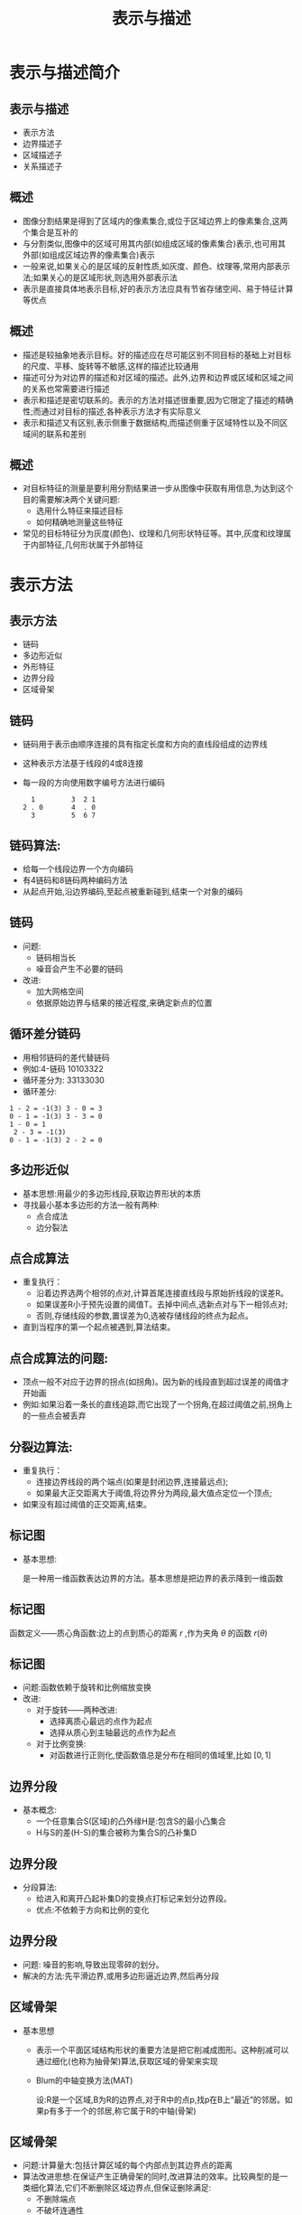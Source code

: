  # +LaTeX_CLASS: article
#+LATEX_HEADER: \usepackage{etex}
#+LATEX_HEADER: \usepackage{amsmath}
#+LATEX_HEADER: \DeclareMathOperator*{\median}{median}
#+LATEX_HEADER: \usepackage{clrscode}
 # +LATEX_HEADER: \usepackage[usenames]{color}
#+LATEX_HEADER: \usepackage{pstricks}
#+LATEX_HEADER: \usepackage{pgfplots}
#+LATEX_HEADER: \usepackage{tikz}
#+LATEX_HEADER: \usepackage[europeanresistors,americaninductors]{circuitikz}
#+LATEX_HEADER: \usepackage{colortbl}
#+LATEX_HEADER: \usepackage{yfonts}
#+LATEX_HEADER: \usetikzlibrary{shapes,arrows}
#+LATEX_HEADER: \usetikzlibrary{positioning}
#+LATEX_HEADER: \usetikzlibrary{arrows,shapes}
#+LATEX_HEADER: \usetikzlibrary{intersections}
#+LATEX_HEADER: \usetikzlibrary{calc,patterns,decorations.pathmorphing,decorations.markings}
#+LATEX_HEADER: \usepackage[BoldFont,SlantFont,CJKchecksingle]{xeCJK}
#+LATEX_HEADER: \setCJKmainfont[BoldFont=Evermore Hei]{Evermore Kai}
#+LATEX_HEADER: \setCJKmonofont{Evermore Kai}
 # +LATEX_HEADER: \xeCJKsetup{CJKglue=\hspace{0pt plus .08 \baselineskip }}
#+LATEX_HEADER: \usepackage{pst-node}
#+LATEX_HEADER: \usepackage{pst-plot}
#+LATEX_HEADER: \psset{unit=5mm}

#+startup: beamer
#+LaTeX_CLASS: beamer
# +LaTeX_CLASS_OPTIONS: [bigger]
#+latex_header: \usepackage{beamerarticle}
# +latex_header: \mode<beamer>{\usetheme{JuanLesPins}}
#+latex_header: \mode<beamer>{\usetheme{Frankfurt}}
#+latex_header: \mode<beamer>{\usecolortheme{dove}}
#+latex_header: \mode<article>{\hypersetup{colorlinks=true,pdfborder={0 0 0}}}

#+TITLE:  表示与描述
#+AUTHOR:    
#+EMAIL:
#+DATE:
#+DESCRIPTION:
#+KEYWORDS:
#+LANGUAGE:  en
#+OPTIONS:   H:3 num:t toc:t \n:nil @:t ::t |:t ^:t -:t f:t *:t <:t
#+OPTIONS:   TeX:t LaTeX:t skip:nil d:nil todo:t pri:nil tags:not-in-toc
#+INFOJS_OPT: view:nil toc:nil ltoc:t mouse:underline buttons:0 path:http://orgmode.org/org-info.js
#+EXPORT_SELECT_TAGS: export
#+EXPORT_EXCLUDE_TAGS: noexport
#+LINK_UP:   
#+LINK_HOME: 
#+XSLT:
#+latex_header: \AtBeginSection[]{\begin{frame}<beamer>\frametitle{Topic}\tableofcontents[currentsection]\end{frame}}

#+latex_header:\setbeamercovered{transparent}
#+BEAMER_FRAME_LEVEL: 2
#+COLUMNS: %40ITEM %10BEAMER_env(Env) %9BEAMER_envargs(Env Args) %4BEAMER_col(Col) %10BEAMER_extra(Extra)










* 表示与描述简介
** 表示与描述
 * 表示方法
 * 边界描述子
 * 区域描述子
 * 关系描述子
** 概述
  * 图像分割结果是得到了区域内的像素集合,或位于区域边界上的像素集合,这两个集合是互补的
  * 与分割类似,图像中的区域可用其内部(如组成区域的像素集合)表示,也可用其外部(如组成区域边界的像素集合)表示
  * 一般来说,如果关心的是区域的反射性质,如灰度、颜色、纹理等,常用内部表示法;如果关心的是区域形状,则选用外部表示法
  * 表示是直接具体地表示目标,好的表示方法应具有节省存储空间、易于特征计算等优点
** 概述
  * 描述是较抽象地表示目标。好的描述应在尽可能区别不同目标的基础上对目标的尺度、平移、旋转等不敏感,这样的描述比较通用
  * 描述可分为对边界的描述和对区域的描述。此外,边界和边界或区域和区域之间的关系也常需要进行描述
  * 表示和描述是密切联系的。表示的方法对描述很重要,因为它限定了描述的精确性;而通过对目标的描述,各种表示方法才有实际意义
  * 表示和描述又有区别,表示侧重于数据结构,而描述侧重于区域特性以及不同区域间的联系和差别

**  概述
  * 对目标特征的测量是要利用分割结果进一步从图像中获取有用信息,为达到这个目的需要解决两个关键问题:
      *  选用什么特征来描述目标
      *  如何精确地测量这些特征
  * 常见的目标特征分为灰度(颜色)、纹理和几何形状特征等。其中,灰度和纹理属于内部特征,几何形状属于外部特征

* 表示方法
** 表示方法
  * 链码
  * 多边形近似
  * 外形特征
  * 边界分段
  * 区域骨架

** 链码
  * 链码用于表示由顺序连接的具有指定长度和方向的直线段组成的边界线
  * 这种表示方法基于线段的4或8连接
  * 每一段的方向使用数字编号方法进行编码
     #+begin_example
        1         3  2 1
      2 . 0       4  . 0
        3         5  6 7
     #+end_example

** 链码算法:
  * 给每一个线段边界一个方向编码
  * 有4链码和8链码两种编码方法
  * 从起点开始,沿边界编码,至起点被重新碰到,结束一个对象的编码

** 链码
 * 问题:
   * 链码相当长
   * 噪音会产生不必要的链码
 * 改进:
   * 加大网格空间
   * 依据原始边界与结果的接近程度,来确定新点的位置

** 循环差分链码
  * 用相邻链码的差代替链码
  * 例如:4-链码 10103322 
  * 循环差分为: 33133030
  * 循环差分:
#+BEGIN_EXAMPLE
  1 - 2 = -1(3) 3 - 0 = 3
  0 - 1 = -1(3) 3 - 3 = 0
  1 - 0 = 1
   2 - 3 = -1(3)
  0 - 1 = -1(3) 2 - 2 = 0
#+END_EXAMPLE

** 多边形近似
  * 基本思想:用最少的多边形线段,获取边界形状的本质
  * 寻找最小基本多边形的方法一般有两种:
     * 点合成法
     * 边分裂法

** 点合成算法
  * 重复执行：
      * 沿着边界选两个相邻的点对,计算首尾连接直线段与原始折线段的误差R。
      * 如果误差R小于预先设置的阈值T。去掉中间点,选新点对与下一相邻点对;
      * 否则,存储线段的参数,置误差为0,选被存储线段的终点为起点。
  * 直到当程序的第一个起点被遇到,算法结束。

** 点合成算法的问题:
 * 顶点一般不对应于边界的拐点(如拐角)。因为新的线段直到超过误差的阈值才开始画
 * 例如:如果沿着一条长的直线追踪,而它出现了一个拐角,在超过阈值之前,拐角上的一些点会被丢弃

** 分裂边算法:
   * 重复执行：
      * 连接边界线段的两个端点(如果是封闭边界,连接最远点);
      * 如果最大正交距离大于阈值,将边界分为两段,最大值点定位一个顶点;
   * 如果没有超过阈值的正交距离,结束。

** 标记图
 * 基本思想:

     是一种用一维函数表达边界的方法。基本思想是把边界的表示降到一维函数

** 标记图
   函数定义——质心角函数:边上的点到质心的距离 $r$ ,作为夹角 $\theta$ 的函数 $r(\theta)$

** 标记图
  * 问题:函数依赖于旋转和比例缩放变换
  * 改进: 
    * 对于旋转——两种改进:
       - 选择离质心最远的点作为起点
       - 选择从质心到主轴最远的点作为起点
    * 对于比例变换:
       - 对函数进行正则化,使函数值总是分布在相同的值域里,比如 $[0,1]$
** 边界分段
  * 基本概念:
    * 一个任意集合S(区域)的凸外缘H是:包含S的最小凸集合
    * H与S的差(H-S)的集合被称为集合S的凸补集D
** 边界分段
  * 分段算法:
    * 给进入和离开凸起补集D的变换点打标记来划分边界段。
    * 优点:不依赖于方向和比例的变化
** 边界分段
  * 问题: 噪音的影响,导致出现零碎的划分。
  * 解决的方法:先平滑边界,或用多边形逼近边界,然后再分段
** 区域骨架
  * 基本思想
     * 表示一个平面区域结构形状的重要方法是把它削减成图形。这种削减可以通过细化(也称为抽骨架)算法,获取区域的骨架来实现
     * Blum的中轴变换方法(MAT)

         设:R是一个区域,B为R的边界点,对于R中的点p,找p在B上“最近”的邻居。如果p有多于一个的邻居,称它属于R的中轴(骨架)
** 区域骨架
 * 问题:计算量大:包括计算区域的每个内部点到其边界点的距离
 * 算法改进思想:在保证产生正确骨架的同时,改进算法的效率。比较典型的是一类细化算法,它们不断删除区域边界点,但保证删除满足:
    * 不删除端点
    * 不破坏连通性
    * 不造成对区域的过度腐蚀

* 边界描述
** 边界描述
  * 一些简单的描述子

  * 形状数
  * 傅里叶描述子
  * 统计矩

** 简单描述子
 *  边界的周长:是最简单的描述符之一。沿轮廓线计算像素的个数,给出了一个长度的近似估计
 *  边界的直径:边界B的直径是:
    \[ Diam(B)=\max_{i,j}  D(p_i,p_j) \]
     $D$ 是欧氏距离或几何距离, $p_i,p_j$ 是边界上的点。直径的长度和直径的两个端点连线(这条线被称为边界的主轴)的方向,是关于边界的有用的描述。

**  简单描述子
  * 边界的曲率:曲率被描述为斜率的变化率。
  * 近似:用相邻边界线段(描述为直线)的斜率差作为在边界线交点处的曲率描述子。

**  形状数
  * 形状数定义:最小循环首差链码
  * 循环首差链码:用相邻链码的差代替链码,例如:
     * 4链码 10103322
     * 循环首差为:33133030
     * 形状数 :03033133
#+BEGIN_EXAMPLE
1 - 2 = -1(3)     3 - 0 = 3
0 - 1 = -1(3)     3 - 3 = 0
1 - 0 = 1         2 - 3 = -1(3)
0 - 1 = -1(3)     2 - 2 = 0
#+END_EXAMPLE

**  傅里叶描述子
  - 将一个二维问题简化成一个一维问题
  - 基本思想:
     - 对于XY平面上的每个边界点,将其坐标用复数表示为: 
       \[ s(k) = x(k) + jy(k),\qquad  k=0,1,\cdots,N-1 \]
     - 进行离散傅里叶变换
          \[ a(U) = \frac{1}{N}\sum_{u=0}^{N-1}e^{-\frac{j2\pi u}{N} }\qquad  u=0,1,\cdots,N-1 \]
     - 系数 $a(u)$ 被称为边界的傅里叶描述子

**  傅里叶描述子
 * 选取整数 $P\leq N-1$ ,进行逆傅里叶变换
   \[ s’(k) = \sum_{u=0}^{P-1}a(u)e^{\frac{j2\pi uk}{N}}\qquad k=0,1,\qquad,N-1\]
    这时,对应于边界的点数没有改变,但在重构每一个点所需要的计算项大大减少了。如果边界点数很大,P一般选为2的指数次方的整数。
**  傅里叶描述子
  * P的选取与描述符的关系
      * 在上述方法中,相当于对于 $u>P-1$ 的部分舍去不予计算。由于傅里叶变换中高频部分对应于图像的细节描述,因此P取得越小,细节部分丢失得越多。
  * 使用价值
      * 较少的傅里叶描述子(如4个),就可以获取边界本质的整体轮廓
      * 这些带有边界信息的描述子,可以用来区分明显不同的边界

** 傅里叶描述子
  * 优点
     * 使用复数作为描述符,对于旋转、平移、缩放等操作和起始点的选取不十分敏感。
     * 几何变换的描述子可通过对函数作简单变换来获得
| 几何变换 | 傅里叶描述子                              |
| 原形     | $a(u)$                                    |
| 旋转     | $a_r(u) = a(u) e^{j\theta}$               |
| 平移     | $a_t(u) = a(u) + \Delta_{xy}\delta(u)$    |
| 缩放     | $a_s(u) = \alpha a(u)$                    |
| 起点     | $a_p(u) = a(u) e^{-\frac{j2\pi k_0u}{N}}$ |

** 统计矩
  * 基本思想:将描述形状的任务减少至描述一个一维函数,边界段和特征的形状可以用矩量来量化地描述
  * 矩的定义: 把边界当作直方图函数:g(r)
     \[\mu_n(r) = \sum_{i=1}^L(r_i-m)^ng(r_i)\]
    其中 
       $m=\sum_{i=1}^L r_i g(r_i)$ , 
  * $L$ 是边界上点的数目, $\mu_n(r)$ 是边界的矩

** 统计矩
 *  矩的优点:
   * 实现是直接的
   * 附带了一种关于边界形状的“物理”解释
   * 对于旋转的不敏感性
   * 为了使大小比例不敏感,可以通过伸缩 $r$ 的范围来将大小正则化。

* 区域描述子
** 一些简单的描述子
- 几何：
   - 面积: $A$ ,周长: $L$ , 致密性: $\frac{L^2}{A}$
- 灰度：
  - 均值、中值、最大值、最小值，大于和小于均值的像素数
** 拓朴描述子
- 区域内孔洞数: $H$
- 连通分量的数目: $C$
- 欧拉数:  $E=C-H$
** 纹理
- 统计方法
- 结构方法
- 频谱方法
** 统计方法
- 统计矩
- 直方图
- 平滑度: $R=1-\frac{1}{1+\sigma^2(z)}$
- 一致性: $U=\sum_{i-0}^{L-1}p^2(z_i)$
- 平均熵: $e=-\sum_{i=0}^{L-1}p(z_i)\log_2p (z_i)$
** 二维函数的矩
 - 对于二维连续函数 $f(x,y)$ , $(p+q)$ 阶矩定义为：
   \[ m_{pq} =\int_{-\infty}^{\infty}\int_{-\infty}^{\infty}x^p y^q f(x,y)dxdy \]
 - 中心矩定义为：
    \begin{align*}
      \mu_{pq} &=\int_{-\infty}^{\infty}\int_{-\infty}^{\infty}(x-\bar x)^p(y-\bar y)^q f(x,y)dxdy \\
       \bar x &= \frac{m_{10}}{m_{00}} \\
       \bar y &= \frac{m_{01}}{m_{00}}
    \end{align*}
** 主分量
 - 总体均值向量：  $m_x = E|x|$
 - 总体方差：  $C_x = |(x-m_x)(x-m_x)^T|$
 - 均值向量近似: $m_x= \frac{1}{K}\sum_{k=1}^K x_k$
 - 协方差矩阵近似: $C_x=\frac{1}{K}\sum_{k=1}^K x_k x_k^T-m_x m_x^T$
 - K-L变换(Karhunen-Loeve):  $y=A(x-m_x)$
** K-L变换
\begin{align*}
x &= A^T y+m_x \\
m_y & =E(y)=0 \\
C_y &=AC_xA^T \\
C_y &=\begin{bmatrix}
\lambda_1 & & & 0 \\
 & \lambda_2 & & \\
 & & \ddots & \\
0 & & & \lambda_n 
\end{bmatrix}\\
\hat x &= A_k^T y+m_x \\
e &= x-\hat x = \sum_{j=1}^n \lambda_j -\sum_{j=1}^k \lambda_j \\
  &= \sum_{j=k+1}^n \lambda_j
\end{align*}
* 关系描述子
** 关系描述子
- 规则
- 串
- 树
